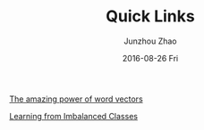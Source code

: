 #+TITLE:       Quick Links
#+AUTHOR:      Junzhou Zhao
#+EMAIL:       junzhouzhao@gmail.com
#+DATE:        2016-08-26 Fri
#+URI:         /article/%y/%m/%d/quick-links
#+KEYWORDS:    notes
#+TAGS:        notes
#+LANGUAGE:    en
#+OPTIONS:     H:3 num:nil toc:nil \n:nil ::t |:t ^:nil -:nil f:t *:t <:t
#+DESCRIPTION: desc


[[https://blog.acolyer.org/2016/04/21/the-amazing-power-of-word-vectors/][The amazing power of word vectors]]

[[http://www.svds.com/learning-imbalanced-classes/][Learning from Imbalanced Classes]]
